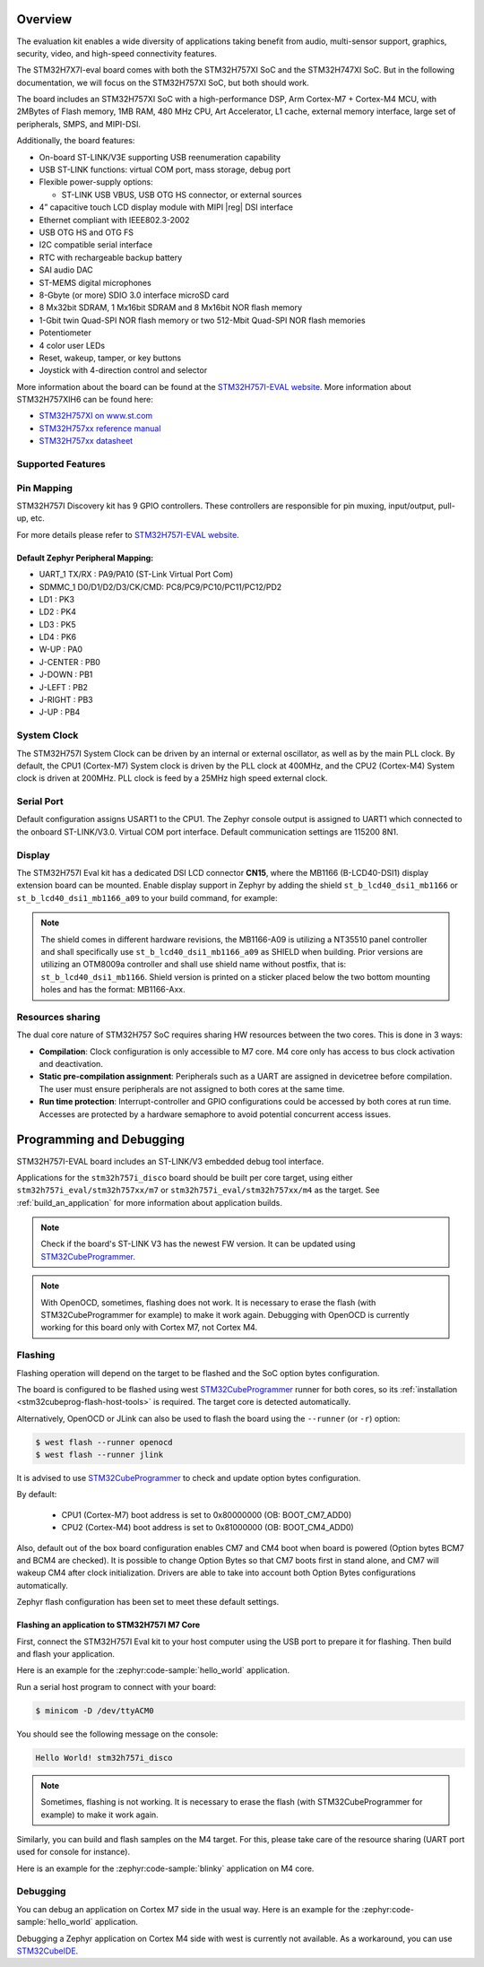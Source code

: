 .. zephyr:board:: stm32h757i_eval

Overview
********

The evaluation kit enables a wide diversity of applications taking benefit
from audio, multi-sensor support, graphics, security, video,
and high-speed connectivity features.

The STM32H7X7I-eval board comes with both the STM32H757XI SoC and the STM32H747XI SoC.
But in the following documentation, we will focus on the STM32H757XI SoC, but both should work.

The board includes an STM32H757XI SoC with a high-performance DSP, Arm Cortex-M7 + Cortex-M4 MCU,
with 2MBytes of Flash memory, 1MB RAM, 480 MHz CPU, Art Accelerator, L1 cache, external memory interface,
large set of peripherals, SMPS, and MIPI-DSI.

Additionally, the board features:

- On-board ST-LINK/V3E supporting USB reenumeration capability
- USB ST-LINK functions: virtual COM port, mass storage, debug port
- Flexible power-supply options:

  - ST-LINK USB VBUS, USB OTG HS connector, or external sources

- 4” capacitive touch LCD display module with MIPI |reg| DSI interface
- Ethernet compliant with IEEE802.3-2002
- USB OTG HS and OTG FS
- I2C compatible serial interface
- RTC with rechargeable backup battery
- SAI audio DAC
- ST-MEMS digital microphones
- 8-Gbyte (or more) SDIO 3.0 interface microSD card
- 8 Mx32bit SDRAM, 1 Mx16bit SDRAM and 8 Mx16bit NOR flash memory
- 1-Gbit twin Quad-SPI NOR flash memory or two 512-Mbit Quad-SPI NOR flash memories
- Potentiometer
- 4 color user LEDs
- Reset, wakeup, tamper, or key buttons
- Joystick with 4-direction control and selector


More information about the board can be found at the `STM32H757I-EVAL website`_.
More information about STM32H757XIH6 can be found here:

- `STM32H757XI on www.st.com`_
- `STM32H757xx reference manual`_
- `STM32H757xx datasheet`_

Supported Features
==================

.. zephyr:board-supported-hw::

Pin Mapping
===========

STM32H757I Discovery kit has 9 GPIO controllers. These controllers are responsible for pin muxing,
input/output, pull-up, etc.

For more details please refer to `STM32H757I-EVAL website`_.

Default Zephyr Peripheral Mapping:
----------------------------------

- UART_1 TX/RX : PA9/PA10 (ST-Link Virtual Port Com)
- SDMMC_1 D0/D1/D2/D3/CK/CMD: PC8/PC9/PC10/PC11/PC12/PD2
- LD1 : PK3
- LD2 : PK4
- LD3 : PK5
- LD4 : PK6
- W-UP : PA0
- J-CENTER : PB0
- J-DOWN : PB1
- J-LEFT : PB2
- J-RIGHT : PB3
- J-UP : PB4

System Clock
============

The STM32H757I System Clock can be driven by an internal or external oscillator,
as well as by the main PLL clock. By default, the CPU1 (Cortex-M7) System clock
is driven by the PLL clock at 400MHz, and the CPU2 (Cortex-M4) System clock
is driven at 200MHz. PLL clock is feed by a 25MHz high speed external clock.

Serial Port
===========

Default configuration assigns USART1 to the CPU1. The Zephyr console
output is assigned to UART1 which connected to the onboard ST-LINK/V3.0. Virtual
COM port interface. Default communication settings are 115200 8N1.

Display
=======

The STM32H757I Eval kit has a dedicated DSI LCD connector **CN15**, where
the MB1166 (B-LCD40-DSI1) display extension board can be mounted. Enable display
support in Zephyr by adding the shield ``st_b_lcd40_dsi1_mb1166`` or
``st_b_lcd40_dsi1_mb1166_a09`` to your build command, for example:

.. zephyr-app-commands::
   :zephyr-app: samples/drivers/display
   :board: stm32h757i_eval/stm32h757xx/m7
   :shield: st_b_lcd40_dsi1_mb1166
   :goals: build flash

.. note::
   The shield comes in different hardware revisions, the MB1166-A09
   is utilizing a NT35510 panel controller and shall specifically
   use ``st_b_lcd40_dsi1_mb1166_a09`` as SHIELD when building.
   Prior versions are utilizing an OTM8009a controller and shall
   use shield name without postfix, that is: ``st_b_lcd40_dsi1_mb1166``.
   Shield version is printed on a sticker placed below the two bottom
   mounting holes and has the format: MB1166-Axx.

Resources sharing
=================

The dual core nature of STM32H757 SoC requires sharing HW resources between the
two cores. This is done in 3 ways:

- **Compilation**: Clock configuration is only accessible to M7 core. M4 core only
  has access to bus clock activation and deactivation.
- **Static pre-compilation assignment**: Peripherals such as a UART are assigned in
  devicetree before compilation. The user must ensure peripherals are not assigned
  to both cores at the same time.
- **Run time protection**: Interrupt-controller and GPIO configurations could be
  accessed by both cores at run time. Accesses are protected by a hardware semaphore
  to avoid potential concurrent access issues.

Programming and Debugging
*************************

.. zephyr:board-supported-runners::

STM32H757I-EVAL board includes an ST-LINK/V3 embedded debug tool interface.

Applications for the ``stm32h757i_disco`` board should be built per core target,
using either ``stm32h757i_eval/stm32h757xx/m7`` or ``stm32h757i_eval/stm32h757xx/m4``
as the target.
See :ref:`build_an_application` for more information about application builds.

.. note::

   Check if the board's ST-LINK V3 has the newest FW version. It can be updated
   using `STM32CubeProgrammer`_.

.. note::

   With OpenOCD, sometimes, flashing does not work. It is necessary to
   erase the flash (with STM32CubeProgrammer for example) to make it work again.
   Debugging with OpenOCD is currently working for this board only with Cortex M7,
   not Cortex M4.


Flashing
========

Flashing operation will depend on the target to be flashed and the SoC
option bytes configuration.

The board is configured to be flashed using west `STM32CubeProgrammer`_ runner
for both cores, so its :ref:`installation <stm32cubeprog-flash-host-tools>` is required.
The target core is detected automatically.

Alternatively, OpenOCD or JLink can also be used to flash the board using
the ``--runner`` (or ``-r``) option:

.. code-block:: console

   $ west flash --runner openocd
   $ west flash --runner jlink

It is advised to use `STM32CubeProgrammer`_ to check and update option bytes
configuration.

By default:

  - CPU1 (Cortex-M7) boot address is set to 0x80000000 (OB: BOOT_CM7_ADD0)
  - CPU2 (Cortex-M4) boot address is set to 0x81000000 (OB: BOOT_CM4_ADD0)

Also, default out of the box board configuration enables CM7 and CM4 boot when
board is powered (Option bytes BCM7 and BCM4 are checked).
It is possible to change Option Bytes so that CM7 boots first in stand alone,
and CM7 will wakeup CM4 after clock initialization.
Drivers are able to take into account both Option Bytes configurations
automatically.

Zephyr flash configuration has been set to meet these default settings.

Flashing an application to STM32H757I M7 Core
---------------------------------------------

First, connect the STM32H757I Eval kit to your host computer using
the USB port to prepare it for flashing. Then build and flash your application.

Here is an example for the :zephyr:code-sample:`hello_world` application.

.. zephyr-app-commands::
   :zephyr-app: samples/hello_world
   :board: stm32h757i_eval/stm32h757xx/m7
   :goals: build flash

Run a serial host program to connect with your board:

.. code-block:: console

   $ minicom -D /dev/ttyACM0

You should see the following message on the console:

.. code-block:: console

   Hello World! stm32h757i_disco

.. note::
  Sometimes, flashing is not working. It is necessary to erase the flash
  (with STM32CubeProgrammer for example) to make it work again.

Similarly, you can build and flash samples on the M4 target. For this, please
take care of the resource sharing (UART port used for console for instance).

Here is an example for the :zephyr:code-sample:`blinky` application on M4 core.

.. zephyr-app-commands::
   :zephyr-app: samples/basic/blinky
   :board: stm32h757i_eval/stm32h757xx/m7
   :goals: build flash

Debugging
=========

You can debug an application on Cortex M7 side in the usual way.  Here is an example
for the :zephyr:code-sample:`hello_world` application.

.. zephyr-app-commands::
   :zephyr-app: samples/hello_world
   :board: stm32h757i_eval/stm32h757xx/m7
   :goals: debug

Debugging a Zephyr application on Cortex M4 side with west is currently not available.
As a workaround, you can use `STM32CubeIDE`_.

.. _STM32H757I-EVAL website:
   https://www.st.com/en/evaluation-tools/stm32h757i-eval.html

.. _STM32H757XI on www.st.com:
   https://www.st.com/en/microcontrollers-microprocessors/stm32h757xi.html

.. _STM32H757xx reference manual:
   https://www.st.com/resource/en/reference_manual/rm0399-stm32h745755-and-stm32h747757-advanced-armbased-32bit-mcus-stmicroelectronics.pdf

.. _STM32H757xx datasheet:
   https://www.st.com/resource/en/datasheet/stm32h757xi.pdf

.. _STM32CubeProgrammer:
   https://www.st.com/en/development-tools/stm32cubeprog.html

.. _STM32CubeIDE:
   https://www.st.com/en/development-tools/stm32cubeide.html
